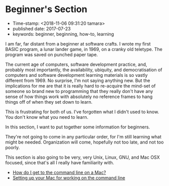 * Beginner's Section

- Time-stamp: <2018-11-06 09:31:20 tamara>
- published date: 2017-07-23
- keywords: beginner, beginning, how-to, learning

I am far, far distant from a beginner at software crafts. I wrote my first BASIC program, a lunar lander game, in 1969, on a cranky old teletype. The program was saved on punched paper tape.

The current age of computers, software development practice, and, probably most importantly, the availability, ubiquity, and democratisation of computers and software development learning materials is so vastly different from 1969. No surprise, I'm not saying anything new. But the implications for me are that it is really hard to re-acquire the mind-set of someone so brand new to programming that they really don't have any sense of how things work with absolutely no reference frames to hang things off of when they set down to learn.

This is frustrating for both of us. I've forgotten what I didn't used to know. You don't know what you need to learn.

In this section, I want to put together some information for beginners.

They're not going to come in any particular order, for I'm still learning what might be needed. Organization will come, hopefully not too late, and not too poorly.

This section is also going to be very, very Unix, Linux, GNU, and Mac OSX focused, since that's all I really have familiarity with.

- [[./how-do-i-get-to-the-command-line-on-a-mac.org][How do I get to the command line on a Mac?]]
- [[./setting-up-your-mac-for-working-on-the-command-line.org][Setting up your Mac for working on the command line]]
